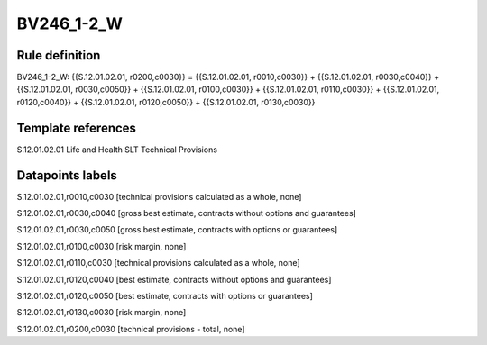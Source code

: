 ===========
BV246_1-2_W
===========

Rule definition
---------------

BV246_1-2_W: {{S.12.01.02.01, r0200,c0030}} = {{S.12.01.02.01, r0010,c0030}} + {{S.12.01.02.01, r0030,c0040}} + {{S.12.01.02.01, r0030,c0050}} + {{S.12.01.02.01, r0100,c0030}} + {{S.12.01.02.01, r0110,c0030}} + {{S.12.01.02.01, r0120,c0040}} + {{S.12.01.02.01, r0120,c0050}} + {{S.12.01.02.01, r0130,c0030}}


Template references
-------------------

S.12.01.02.01 Life and Health SLT Technical Provisions


Datapoints labels
-----------------

S.12.01.02.01,r0010,c0030 [technical provisions calculated as a whole, none]

S.12.01.02.01,r0030,c0040 [gross best estimate, contracts without options and guarantees]

S.12.01.02.01,r0030,c0050 [gross best estimate, contracts with options or guarantees]

S.12.01.02.01,r0100,c0030 [risk margin, none]

S.12.01.02.01,r0110,c0030 [technical provisions calculated as a whole, none]

S.12.01.02.01,r0120,c0040 [best estimate, contracts without options and guarantees]

S.12.01.02.01,r0120,c0050 [best estimate, contracts with options or guarantees]

S.12.01.02.01,r0130,c0030 [risk margin, none]

S.12.01.02.01,r0200,c0030 [technical provisions - total, none]



